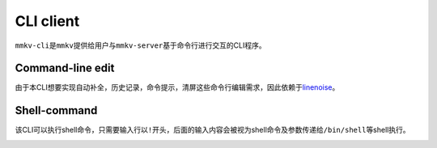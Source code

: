 
CLI client
==========

``mmkv-cli``\ 是\ ``mmkv``\ 提供给用户与\ ``mmkv-server``\ 基于命令行进行交互的CLI程序。

Command-line edit
-----------------

由于本CLI想要实现\ ``自动补全``\ ，\ ``历史记录``\ ，\ ``命令提示``\ ，\ ``清屏``\ 这些命令行编辑需求，因此依赖于\ `linenoise <https://github.com/antirez/linenoise>`_\ 。

Shell-command
-------------

该CLI可以执行shell命令，只需要输入行以\ ``!``\ 开头，后面的输入内容会被视为shell命令及参数传递给\ ``/bin/shell``\ 等shell执行。

.. image:: https://s2.loli.net/2022/07/29/w3Dk8cBifUXSTWH.png
   :target: https://s2.loli.net/2022/07/29/w3Dk8cBifUXSTWH.png
   :alt: image.png

